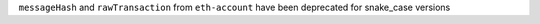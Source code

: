 ``messageHash`` and ``rawTransaction`` from ``eth-account`` have been deprecated for snake_case versions
